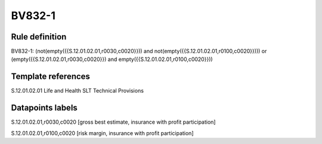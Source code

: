 =======
BV832-1
=======

Rule definition
---------------

BV832-1: (not(empty({{S.12.01.02.01,r0030,c0020}})) and not(empty({{S.12.01.02.01,r0100,c0020}}))) or (empty({{S.12.01.02.01,r0030,c0020}}) and empty({{S.12.01.02.01,r0100,c0020}}))


Template references
-------------------

S.12.01.02.01 Life and Health SLT Technical Provisions


Datapoints labels
-----------------

S.12.01.02.01,r0030,c0020 [gross best estimate, insurance with profit participation]

S.12.01.02.01,r0100,c0020 [risk margin, insurance with profit participation]



